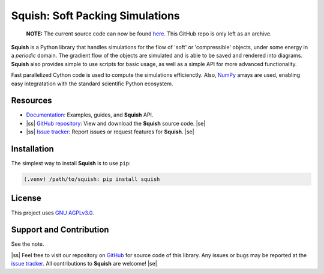 .. |ss| raw:: html

   <strike>

.. |se| raw:: html

   </strike>

Squish: Soft Packing Simulations
================================

   | **NOTE:** The current source code can now be found `here <https://git.kjao.me/kjao/squish>`_. This GitHub repo is only left as an archive. 

**Squish** is a Python library that handles simulations for the flow of 'soft' or 'compressible' objects,
under some energy in a *periodic* domain. The gradient flow of the objects are simulated and is able to be saved and rendered into diagrams. **Squish** also provides simple to use scripts for basic usage, as well as a simple API for more advanced functionality.

Fast parallelized Cython code is used to compute the simulations efficienctly. Also, `NumPy <https://numpy.org>`_ arrays are used, enabling easy integratation with the standard scientific Python ecosystem.

Resources
---------

- `Documentation <https://squish.readthedocs.io>`_: Examples, guides, and **Squish** API.
- |ss| `GitHub repository <https://github.com/ksjdragon/squish>`_: View and download the **Squish** source code. |se|
- |ss| `Issue tracker <https://github.com/ksjdragon/squish/issues>`_: Report issues or request features for **Squish**. |se|


Installation
------------
The simplest way to install **Squish** is to use ``pip``:

.. code-block:: bash

   (.venv) /path/to/squish: pip install squish

License
-------
This project uses `GNU AGPLv3.0 <https://choosealicense.com/licenses/agpl-3.0/>`_.

Support and Contribution
------------------------
See the note.

|ss| Feel free to visit our repository on `GitHub <https://github.com/ksjdragon/squish>`_ for source code of this library. Any issues or bugs may be reported at  the `issue tracker <https://github.com/ksjdragon/squish/issues>`_. All contributions to **Squish** are welcome! |se|
